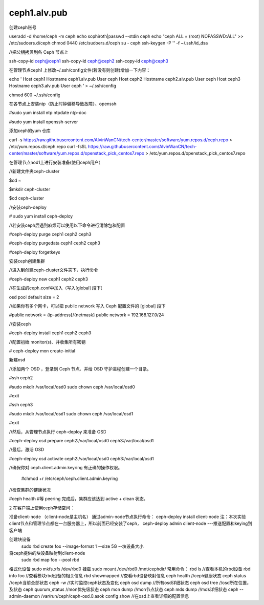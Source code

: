 ceph1.alv.pub
######################

.. contents::

创建ceph账号

useradd -d /home/ceph -m ceph
echo sophiroth|passwd --stdin ceph
echo "ceph ALL = (root) NOPASSWD:ALL" >> /etc/sudoers.d/ceph
chmod 0440 /etc/sudoers.d/ceph
su - ceph
ssh-keygen -P '' -f ~/.ssh/id_dsa



//把公钥拷贝到各 Ceph 节点上

ssh-copy-id ceph@ceph1
ssh-copy-id ceph@ceph2
ssh-copy-id ceph@ceph3

在管理节点ceph1 上修改~/.ssh/config文件(若没有则创建)增加一下内容：

.. code-block:: bash

echo '
Host    ceph1
Hostname  ceph1.alv.pub
User              ceph
Host    ceph2
Hostname  ceph2.alv.pub
User              ceph
Host    ceph3
Hostname  ceph3.alv.pub
User              ceph
' > ~/.ssh/config

chmod 600 ~/.ssh/config

在各节点上安装ntp（防止时钟偏移导致故障）、openssh



#sudo yum install ntp ntpdate ntp-doc

#sudo yum install openssh-server

添加ceph的yum 仓库


curl -s https://raw.githubusercontent.com/AlvinWanCN/tech-center/master/software/yum.repos.d/ceph.repo > /etc/yum.repos.d/ceph.repo
curl -fsSL https://raw.githubusercontent.com/AlvinWanCN/tech-center/master/software/yum.repos.d/openstack_pick_centos7.repo > /etc/yum.repos.d/openstack_pick_centos7.repo


在管理节点nod1上进行安装准备(使用ceph用户）

//新建文件夹ceph-cluster

$cd ~

$mkdir ceph-cluster

$cd ceph-cluster



//安装ceph-deploy

# sudo yum install ceph-deploy



//若安装ceph后遇到麻烦可以使用以下命令进行清除包和配置

#ceph-deploy purge ceph1 ceph2 ceph3

#ceph-deploy purgedata ceph1 ceph2 ceph3

#ceph-deploy forgetkeys



安装ceph创建集群



//进入到创建ceph-cluster文件夹下，执行命令

#ceph-deploy new ceph1 ceph2 ceph3



//在生成的ceph.conf中加入（写入[global] 段下）

osd pool default size = 2



//如果你有多个网卡，可以把 public network 写入 Ceph 配置文件的 [global] 段下

#public network = {ip-address}/{netmask}
public network = 192.168.127.0/24


//安装ceph

#ceph-deploy install ceph1 ceph2 ceph3



//配置初始 monitor(s)、并收集所有密钥

# ceph-deploy mon create-initial


新建osd



//添加两个 OSD ，登录到 Ceph 节点、并给 OSD 守护进程创建一个目录。

#ssh ceph2

#sudo mkdir /var/local/osd0
sudo chown ceph /var/local/osd0

#exit



#ssh ceph3

#sudo mkdir /var/local/osd1
sudo chown ceph /var/local/osd1

#exit



//然后，从管理节点执行 ceph-deploy 来准备 OSD

#ceph-deploy osd prepare ceph2:/var/local/osd0 ceph3:/var/local/osd1



//最后，激活 OSD

#ceph-deploy osd activate ceph2:/var/local/osd0 ceph3:/var/local/osd1



//确保你对 ceph.client.admin.keyring 有正确的操作权限。

    #chmod +r /etc/ceph/ceph.client.admin.keyring



//检查集群的健康状况

#ceph health    #等 peering 完成后，集群应该达到 active + clean 状态。


2  在客户端上使用ceph存储空间：

准备client-node
（client-node是主机名）
通过admin-node节点执行命令：
ceph-deploy  install  client-node
注：本次实验client节点和管理节点都在一台服务器上，所以前面已经安装了ceph，
ceph-deploy admin   client-node  ---推送配置和keying到客户端

创建块设备
    sudo  rbd create foo --image-format 1 --size 5G   --块设备大小
将ceph提供的块设备映射到client-node
    sudo rbd map foo --pool rbd

格式化设备
sudo mkfs.xfs  /dev/rbd0
挂载
sudo mount  /dev/rbd0 /mnt/cephdir/
常用命令：
rbd ls  //查看本机的rbd设备
rbd info foo  //查看模块rbd设备的相关信息
rbd showmapped  //查看rbd设备映射信息
ceph health  //ceph健康状态
ceph status  //ceph当前全部状态
ceph -w //实时监控ceph状态及变化
ceph osd dump //所有osd详细状态
ceph osd tree  //osd所在位置，及状态
ceph quorum_status //mon优先级状态
ceph mon dump  //mon节点状态
ceph mds dump  //mds详细状态
ceph --admin-daemon /var/run/ceph/ceph-osd.0.asok config show  //在osd上查看详细的配置信息

